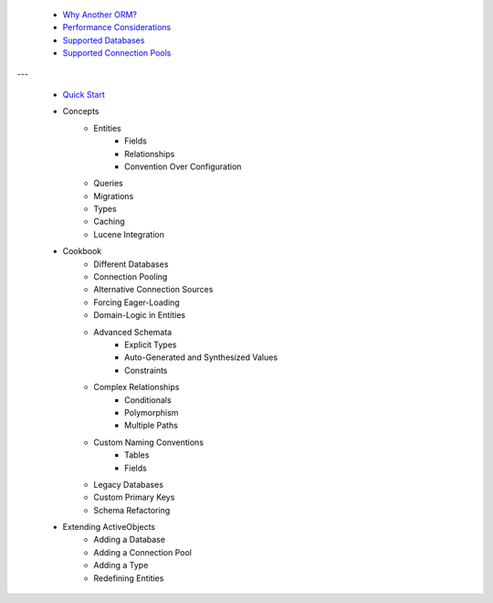  * `Why Another ORM? <why-another-orm.txt>`_
 * `Performance Considerations <performance-considerations.txt>`_
 * `Supported Databases <supported-databases.txt>`_
 * `Supported Connection Pools <supported-connection-pools.txt>`_
 
---

 * `Quick Start <quick-start.txt>`_
 * Concepts
 	* Entities
		* Fields
		* Relationships
		* Convention Over Configuration
	* Queries
	* Migrations
	* Types
	* Caching
	* Lucene Integration
 * Cookbook
 	* Different Databases
	* Connection Pooling
	* Alternative Connection Sources
	* Forcing Eager-Loading
	* Domain-Logic in Entities
	* Advanced Schemata
		* Explicit Types
		* Auto-Generated and Synthesized Values
		* Constraints
	* Complex Relationships
		* Conditionals
		* Polymorphism
		* Multiple Paths
	* Custom Naming Conventions
		* Tables
		* Fields
	* Legacy Databases
	* Custom Primary Keys
	* Schema Refactoring
 * Extending ActiveObjects
 	* Adding a Database
	* Adding a Connection Pool
	* Adding a Type
	* Redefining Entities
